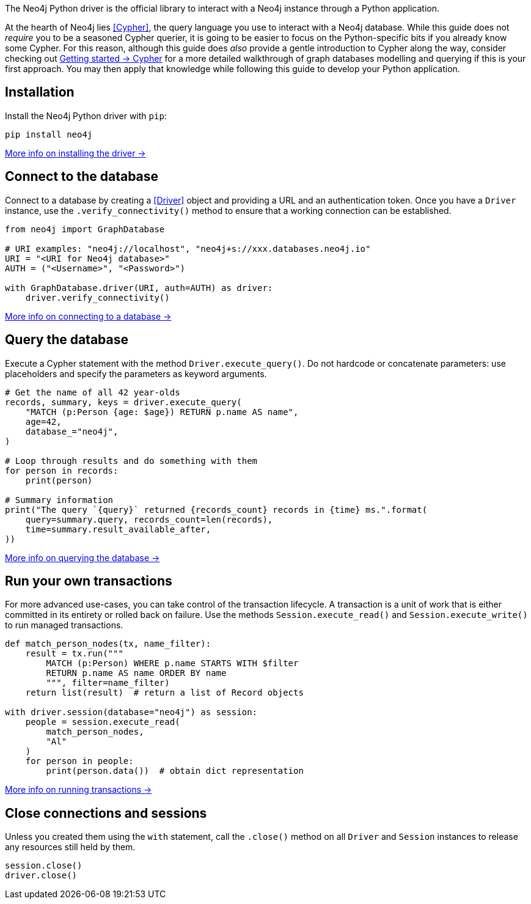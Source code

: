 The Neo4j Python driver is the official library to interact with a Neo4j instance through a Python application.

At the hearth of Neo4j lies <<Cypher>>, the query language you use to interact with a Neo4j database.
While this guide does not _require_ you to be a seasoned Cypher querier, it is going to be easier to focus on the Python-specific bits if you already know some Cypher.
For this reason, although this guide does _also_ provide a gentle introduction to Cypher along the way, consider checking out link:{neo4j-docs-base-uri}/getting-started/cypher-intro/[Getting started -> Cypher] for a more detailed walkthrough of graph databases modelling and querying if this is your first approach.
You may then apply that knowledge while following this guide to develop your Python application.


== Installation

Install the Neo4j Python driver with `pip`:

[source, bash]
----
pip install neo4j
----

xref:install#install-driver[More info on installing the driver ->]


== Connect to the database

Connect to a database by creating a <<Driver>> object and providing a URL and an authentication token.
Once you have a `Driver` instance, use the `.verify_connectivity()` method to ensure that a working connection can be established.

[source, python]
----
from neo4j import GraphDatabase

# URI examples: "neo4j://localhost", "neo4j+s://xxx.databases.neo4j.io"
URI = "<URI for Neo4j database>"
AUTH = ("<Username>", "<Password>")

with GraphDatabase.driver(URI, auth=AUTH) as driver:
    driver.verify_connectivity()
----

xref:connect.adoc[More info on connecting to a database ->]


== Query the database

Execute a Cypher statement with the method `Driver.execute_query()`.
Do not hardcode or concatenate parameters: use placeholders and specify the parameters as keyword arguments.

[source, python]
----
# Get the name of all 42 year-olds
records, summary, keys = driver.execute_query(
    "MATCH (p:Person {age: $age}) RETURN p.name AS name",
    age=42,
    database_="neo4j",
)

# Loop through results and do something with them
for person in records:
    print(person)

# Summary information
print("The query `{query}` returned {records_count} records in {time} ms.".format(
    query=summary.query, records_count=len(records),
    time=summary.result_available_after,
))
----

xref:query-simple.adoc[More info on querying the database ->]


== Run your own transactions

For more advanced use-cases, you can take control of the transaction lifecycle.
A transaction is a unit of work that is either committed in its entirety or rolled back on failure.
Use the methods `Session.execute_read()` and `Session.execute_write()` to run managed transactions.

[source, python]
----
def match_person_nodes(tx, name_filter):
    result = tx.run("""
        MATCH (p:Person) WHERE p.name STARTS WITH $filter
        RETURN p.name AS name ORDER BY name
        """, filter=name_filter)
    return list(result)  # return a list of Record objects

with driver.session(database="neo4j") as session:
    people = session.execute_read(
        match_person_nodes,
        "Al"
    )
    for person in people:
        print(person.data())  # obtain dict representation
----

xref:transactions.adoc[More info on running transactions ->]


== Close connections and sessions

Unless you created them using the `with` statement, call the `.close()` method on all `Driver` and `Session` instances to release any resources still held by them.

[source, python]
----
session.close()
driver.close()
----
